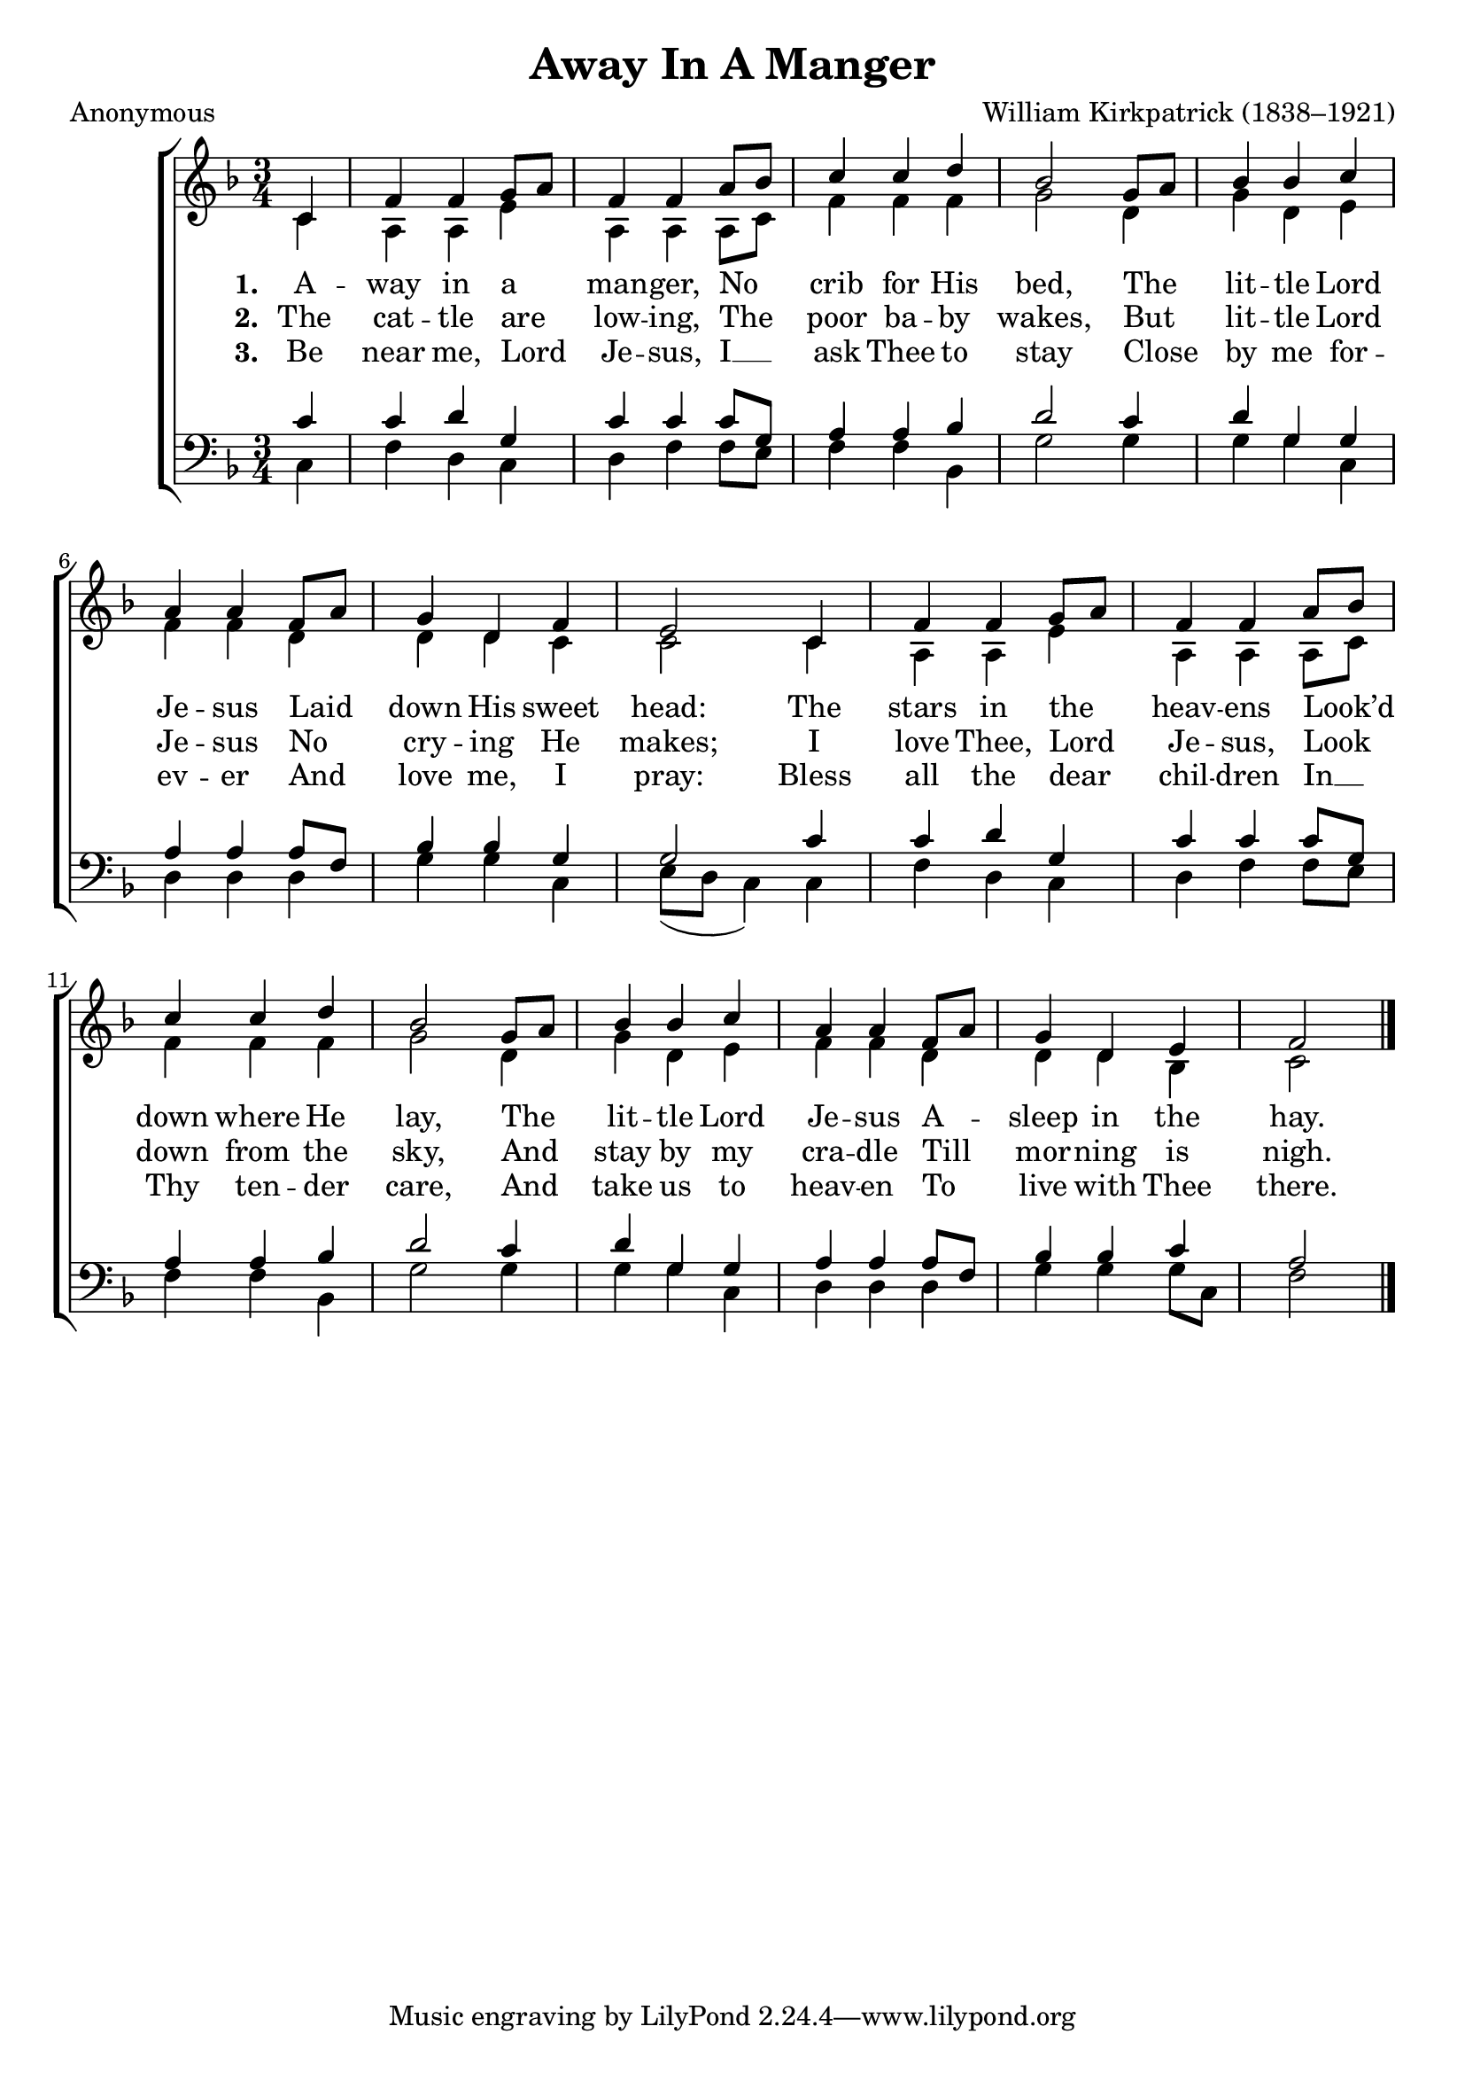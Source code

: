 ﻿\version "2.14.2"

songTitle = "Away In A Manger"
songPoet = "Anonymous"
tuneComposer = "William Kirkpatrick (1838–1921)"
tuneSource = \markup \null % {from \italic {ChristmasCarolMusic.org}} 

global = {
  \key f \major
  \time 3/4
  \autoBeamOff
}

sopMusic = \relative c' {
  \partial 4 c4 |
  f f g8[ a] |
  f4 f a8[ bes] |
  c4 c d |
  bes2 g8[ a] |
  bes4 bes c |
  
  a a f8[ a] |
  g4 d f |
  e2 c4 |
  f f g8[ a] |
  f4 f a8[ bes] |
  
  c4 c d |
  bes2 g8[ a] |
  bes4 bes c |
  a4 a f8[ a] |
  g4 d e |
  f2 \bar "|."
}
sopWords = \lyricmode {
  
}

altoMusic = \relative c' {
  c4 |
  a a e' |
  a, a a8[ c] |
  f4 f f |
  g2 d4 |
  g d e |
  f f d |
  
  d d c 
  c2 c4 |
  a a e' |
  a, a a8[ c] |
  f4 f f |
  g2 d4 |
  g d e |
  f f d |
  d d bes |
  c2 \bar"|."
}
altoWords = \lyricmode {
  
  \set stanza = #"1. "
  A -- way in a  man -- ger,
  No crib for His bed,
  The lit -- tle Lord Je -- sus
  Laid down His sweet head:
  The stars in the heav -- ens
  Look’d down where He lay,
  The lit -- tle Lord Je -- sus
  A -- sleep in the hay.
}
altoWordsII = \lyricmode {
  
  \set stanza = #"2. "
  The cat -- tle are low -- ing,
  The poor ba -- by wakes,
  But lit -- tle Lord Je -- sus
  No cry -- ing He makes;
  I love Thee, Lord Je -- sus,
  Look down from the sky,
  And stay by my cra -- dle
  Till mor -- ning is nigh.
}
altoWordsIII = \lyricmode {
  
  \set stanza = #"3. "
  Be near me, Lord Je -- sus,
  I __ ask Thee to stay
  Close by me for -- ev -- er
  And love me, I pray:
  Bless all the dear chil -- dren
  In __ Thy ten -- der care,
  And take us to heav -- en
  To live with Thee there.
}
altoWordsIV = \lyricmode {
}

tenorMusic = \relative c' {
  c4 |
  c d g, |
  c c c8[ g] |
  a4 a bes |
  d2 c4 |
  d g, g |
  a a a8[ f] |
  
  bes4 bes g |
  g2 c4 |
  c d g, |
  c c c8[ g] |
  a4 a bes |
  d2 c4 |
  d g, g |
  a a a8[ f] |
  bes4 bes c |
  a2 \bar"|."
}
tenorWords = \lyricmode {

}

bassMusic = \relative c {
  c4 |
  f d c |
  d f f8[ e] |
  f4 f bes, |
  g'2 g4 |
  g g c, |
  d d d |
  
  g g c, |
  e8([ d] c4) c4 |
  f d c |
  d f f8[ e] |
  f4 f bes, |
  g'2 g4 |
  g g c, |
  d d d |
  g g g8[ c,] |
  f2 \bar"|."
}


\bookpart { 
\header {
    title = \songTitle
    poet = \songPoet
    composer = \tuneComposer
    source = \tuneSource
  }

\score {
  <<
   \new ChoirStaff <<
%    \new Lyrics = sopranos \with { \override VerticalAxisGroup #'nonstaff-relatedstaff-spacing = #'((basic-distance . 1)) }
    \new Staff = women <<
      \new Voice = "sopranos" { \voiceOne << \global \sopMusic >> }
      \new Voice = "altos" { \voiceTwo << \global \altoMusic >> }
    >>
    \new Lyrics \with { alignAboveContext = #"women" } \lyricsto "sopranos" \sopWords
    \new Lyrics = "altosIV"  \with { alignBelowContext = #"women" } \lyricsto "sopranos" \altoWordsIV
    \new Lyrics = "altosIII"  \with { alignBelowContext = #"women" } \lyricsto "sopranos" \altoWordsIII
    \new Lyrics = "altosII"  \with { alignBelowContext = #"women" } \lyricsto "sopranos" \altoWordsII
    \new Lyrics = "altos"  \with { alignBelowContext = #"women" } \lyricsto "sopranos" \altoWords
   \new Staff = men <<
      \clef bass
      \new Voice = "tenors" { \voiceOne << \global \tenorMusic >> }
      \new Voice = "basses" { \voiceTwo << \global \bassMusic >> }
    >>
    \new Lyrics \with { alignAboveContext = #"men" \override VerticalAxisGroup #'nonstaff-relatedstaff-spacing = #'((basic-distance . 1)) } \lyricsto "tenors" \tenorWords
  >>
%    \new PianoStaff << \new Staff { \new Voice { \pianoRH } } \new Staff { \clef "bass" \pianoLH } >>
  >>
  \layout {
    \context {
      \Score
      \override SpacingSpanner #'base-shortest-duration = #(ly:make-moment 1 2)
      \override SpacingSpanner #'common-shortest-duration = #(ly:make-moment 1 2)
    }
  }
  
  \midi {
    \tempo 4 = 100
    \set Staff.midiInstrument = "flute"
  
    \context {
      \Voice
      \remove "Dynamic_performer"
    }
  }
}
}
